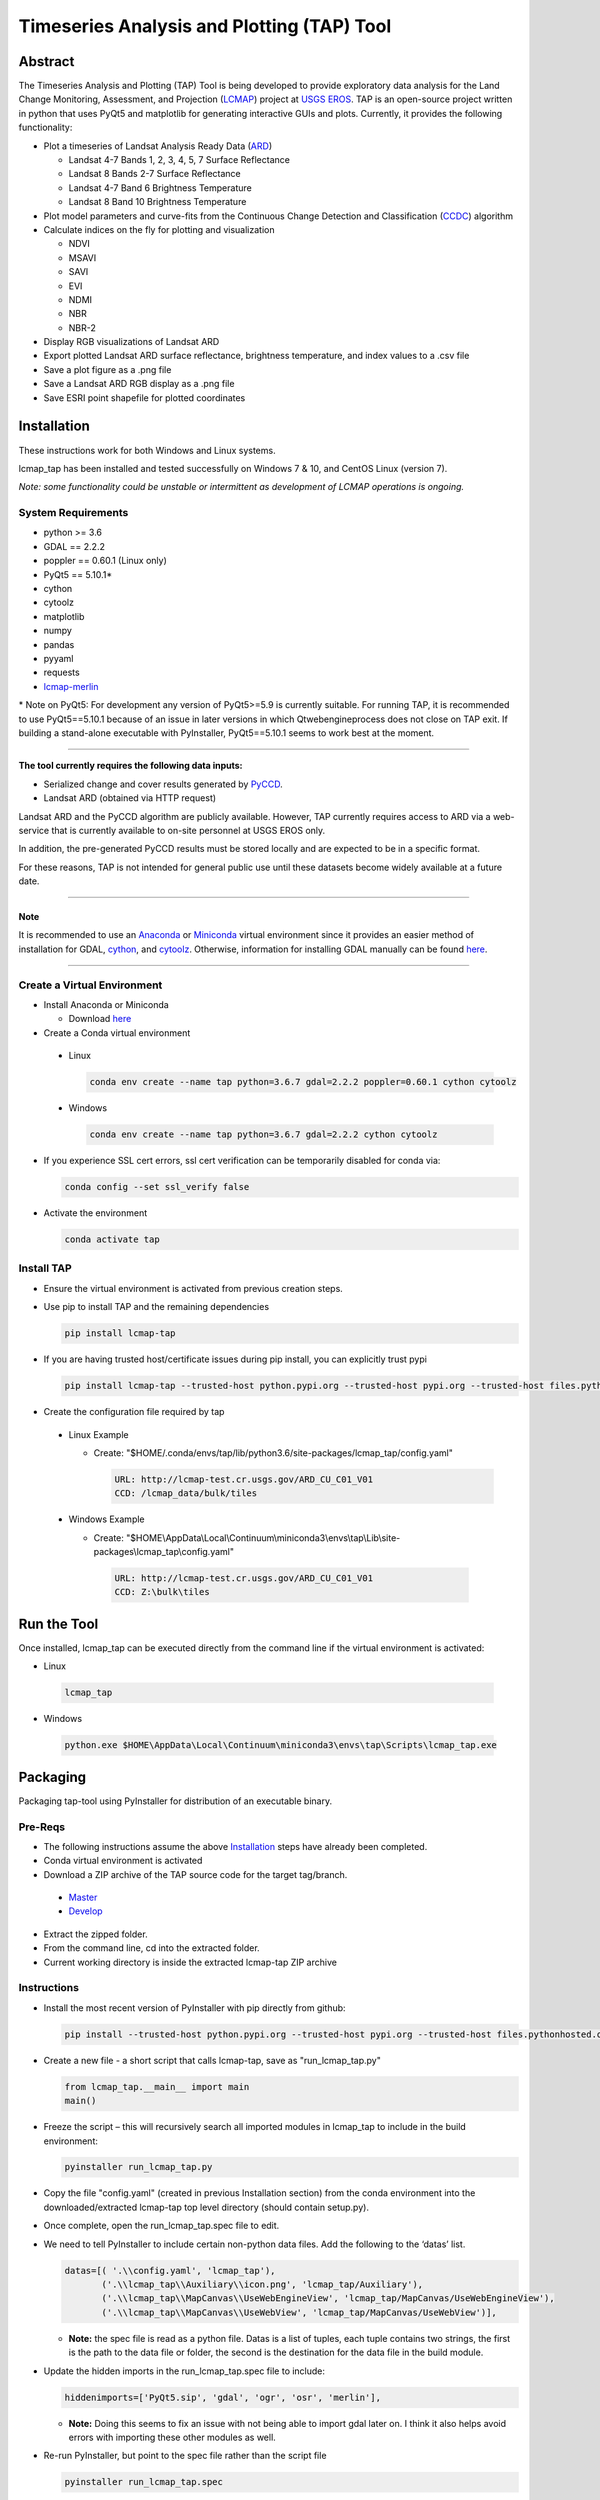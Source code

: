 Timeseries Analysis and Plotting (TAP) Tool
===========================================

Abstract
--------

The Timeseries Analysis and Plotting (TAP) Tool is being developed to
provide exploratory data analysis for the Land Change Monitoring,
Assessment, and Projection
(`LCMAP <https://eros.usgs.gov/science/land-change-monitoring-assessment-and-projection-lcmap>`__)
project at `USGS EROS <https://eros.usgs.gov/>`__. TAP is an open-source
project written in python that uses PyQt5 and matplotlib for generating
interactive GUIs and plots. Currently, it provides the following
functionality:

-  Plot a timeseries of Landsat Analysis Ready Data
   (`ARD <https://landsat.usgs.gov/ard>`__)

   -  Landsat 4-7 Bands 1, 2, 3, 4, 5, 7 Surface Reflectance
   -  Landsat 8 Bands 2-7 Surface Reflectance
   -  Landsat 4-7 Band 6 Brightness Temperature
   -  Landsat 8 Band 10 Brightness Temperature

-  Plot model parameters and curve-fits from the Continuous Change
   Detection and Classification
   (`CCDC <https://www.sciencedirect.com/science/article/pii/S0034425714000248>`__)
   algorithm
-  Calculate indices on the fly for plotting and visualization

   -  NDVI
   -  MSAVI
   -  SAVI
   -  EVI
   -  NDMI
   -  NBR
   -  NBR-2

-  Display RGB visualizations of Landsat ARD
-  Export plotted Landsat ARD surface reflectance, brightness
   temperature, and index values to a .csv file
-  Save a plot figure as a .png file
-  Save a Landsat ARD RGB display as a .png file
-  Save ESRI point shapefile for plotted coordinates

Installation
------------

These instructions work for both Windows and Linux systems.

lcmap_tap has been installed and tested successfully on Windows 7 & 10,
and CentOS Linux (version 7).

*Note: some functionality could be unstable or intermittent as
development of LCMAP operations is ongoing.*

System Requirements
~~~~~~~~~~~~~~~~~~~

-  python >= 3.6
-  GDAL == 2.2.2
-  poppler == 0.60.1 (Linux only)
-  PyQt5 == 5.10.1\*
-  cython
-  cytoolz
-  matplotlib
-  numpy
-  pandas
-  pyyaml
-  requests
-  `lcmap-merlin <https://pypi.org/project/lcmap-merlin/>`__

\* Note on PyQt5: For development any version of PyQt5>=5.9 is currently
suitable. For running TAP, it is recommended to use PyQt5==5.10.1
because of an issue in later versions in which Qtwebengineprocess does
not close on TAP exit. If building a stand-alone executable with
PyInstaller, PyQt5==5.10.1 seems to work best at the moment.

--------------

**The tool currently requires the following data inputs:**

-  Serialized change and cover results generated by
   `PyCCD <https://github.com/USGS-EROS/lcmap-pyccd>`__.
-  Landsat ARD (obtained via HTTP request)

Landsat ARD and the PyCCD algorithm are publicly available. However,
TAP currently requires access to ARD via a web-service that is currently
available to on-site personnel at USGS EROS only.

In addition, the pre-generated PyCCD results must be stored locally and
are expected to be in a specific format.

For these reasons, TAP is not intended for general public use until these
datasets become widely available at a future date.

--------------

Note
^^^^

It is recommended to use an `Anaconda <https://www.anaconda.com/>`__ or
`Miniconda <https://docs.conda.io/en/latest/miniconda.html>`__ virtual
environment since it provides an easier method of installation for GDAL,
`cython <https://cython.org/>`__, and
`cytoolz <https://github.com/pytoolz/cytoolz>`__. Otherwise, information
for installing GDAL manually can be found
`here <https://www.gdal.org/index.html>`__.

--------------

Create a Virtual Environment
~~~~~~~~~~~~~~~~~~~~~~~~~~~~

-  Install Anaconda or Miniconda

   -  Download `here <https://www.anaconda.com/download/>`__

-  Create a Conda virtual environment

  -  Linux

     .. code:: bash

        conda env create --name tap python=3.6.7 gdal=2.2.2 poppler=0.60.1 cython cytoolz

  -  Windows

     .. code:: powershell

        conda env create --name tap python=3.6.7 gdal=2.2.2 cython cytoolz

-  If you experience SSL cert errors, ssl cert verification can be
   temporarily disabled for conda via:

   .. code:: bash

      conda config --set ssl_verify false

-  Activate the environment

   .. code:: bash

      conda activate tap


Install TAP
~~~~~~~~~~~~~~~~~~~~~~~

-  Ensure the virtual environment is activated from previous creation steps.

-  Use pip to install TAP and the remaining dependencies

   .. code:: bash

      pip install lcmap-tap

-  If you are having trusted host/certificate issues during pip install,
   you can explicitly trust pypi

   .. code:: bash

      pip install lcmap-tap --trusted-host python.pypi.org --trusted-host pypi.org --trusted-host files.pythonhosted.org

-  Create the configuration file required by tap

  - Linux Example

    - Create: "$HOME/.conda/envs/tap/lib/python3.6/site-packages/lcmap_tap/config.yaml"

      .. code:: yaml

         URL: http://lcmap-test.cr.usgs.gov/ARD_CU_C01_V01
         CCD: /lcmap_data/bulk/tiles

  - Windows Example

    - Create: "$HOME\\AppData\\Local\\Continuum\\miniconda3\\envs\\tap\\Lib\\site-packages\\lcmap_tap\\config.yaml"

     .. code:: yaml

        URL: http://lcmap-test.cr.usgs.gov/ARD_CU_C01_V01
        CCD: Z:\bulk\tiles

Run the Tool
------------

Once installed, lcmap_tap can be executed directly from the command line
if the virtual environment is activated:

-  Linux

  .. code:: bash

     lcmap_tap

-  Windows

  .. code:: powershell

     python.exe $HOME\AppData\Local\Continuum\miniconda3\envs\tap\Scripts\lcmap_tap.exe

Packaging
---------

Packaging tap-tool using PyInstaller for distribution of an executable
binary.

Pre-Reqs
~~~~~~~~

-  The following instructions assume the above
   `Installation <#installation>`__ steps have already been completed.
-  Conda virtual environment is activated
-  Download a ZIP archive of the TAP source code for the target
   tag/branch.

  -  `Master <https://github.com/USGS-EROS/lcmap-tap/archive/master.zip>`__
  -  `Develop <https://github.com/USGS-EROS/lcmap-tap/archive/develop.zip>`__

-  Extract the zipped folder.
-  From the command line, cd into the extracted folder.
-  Current working directory is inside the extracted lcmap-tap ZIP
   archive

Instructions
~~~~~~~~~~~~

-  Install the most recent version of PyInstaller with pip directly from
   github:

   .. code:: bash

      pip install --trusted-host python.pypi.org --trusted-host pypi.org --trusted-host files.pythonhosted.org --trusted-host github.com --trusted-host codeload.github.com https://github.com/pyinstaller/pyinstaller/archive/develop.zip

-  Create a new file - a short script that calls lcmap-tap, save as
   "run_lcmap_tap.py"

   .. code:: python

      from lcmap_tap.__main__ import main
      main()

-  Freeze the script – this will recursively search all imported modules
   in lcmap_tap to include in the build environment:

   .. code:: bash

      pyinstaller run_lcmap_tap.py

-  Copy the file "config.yaml" (created in previous Installation section)
   from the conda environment into the downloaded/extracted lcmap-tap top
   level directory (should contain setup.py).

-  Once complete, open the run_lcmap_tap.spec file to edit.

-  We need to tell PyInstaller to include certain non-python data files.
   Add the following to the ‘datas’ list.

   .. code:: python

      datas=[( '.\\config.yaml', 'lcmap_tap'),
             ('.\\lcmap_tap\\Auxiliary\\icon.png', 'lcmap_tap/Auxiliary'),
             ('.\\lcmap_tap\\MapCanvas\\UseWebEngineView', 'lcmap_tap/MapCanvas/UseWebEngineView'),
             ('.\\lcmap_tap\\MapCanvas\\UseWebView', 'lcmap_tap/MapCanvas/UseWebView')],

   -  **Note:** the spec file is read as a python file. Datas is a list
      of tuples, each tuple contains two strings, the first is the path
      to the data file or folder, the second is the destination for the
      data file in the build module.

-  Update the hidden imports in the run_lcmap_tap.spec file to include:

   .. code:: python

      hiddenimports=['PyQt5.sip', 'gdal', 'ogr', 'osr', 'merlin'],

   -  **Note:** Doing this seems to fix an issue with not being able to
      import gdal later on. I think it also helps avoid errors with
      importing these other modules as well.

-  Re-run PyInstaller, but point to the spec file rather than the script
   file

   .. code:: bash

      pyinstaller run_lcmap_tap.spec

-  The resulting ‘dist’ folder contains the stand-alone TAP tool and
   this is what should be distributed on to users’ systems.

   -  Zip up this directory for distribution: dist/run_lcmap_tap

-  Run TAP simply by double-clicking the executable file, or a shortcut
   that points to this executable:

   .. code:: bash

      dist/run_lcmap_tap/run_lcmap_tap.exe
